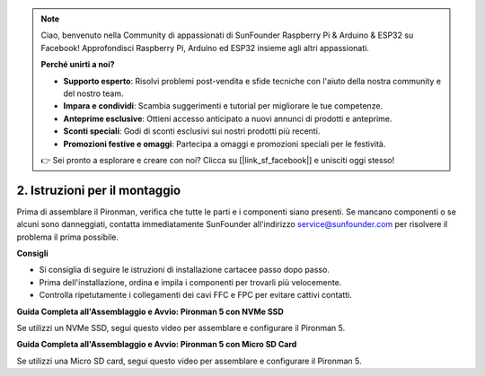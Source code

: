 .. note::

    Ciao, benvenuto nella Community di appassionati di SunFounder Raspberry Pi & Arduino & ESP32 su Facebook! Approfondisci Raspberry Pi, Arduino ed ESP32 insieme agli altri appassionati.

    **Perché unirti a noi?**

    - **Supporto esperto**: Risolvi problemi post-vendita e sfide tecniche con l'aiuto della nostra community e del nostro team.
    - **Impara e condividi**: Scambia suggerimenti e tutorial per migliorare le tue competenze.
    - **Anteprime esclusive**: Ottieni accesso anticipato a nuovi annunci di prodotti e anteprime.
    - **Sconti speciali**: Godi di sconti esclusivi sui nostri prodotti più recenti.
    - **Promozioni festive e omaggi**: Partecipa a omaggi e promozioni speciali per le festività.

    👉 Sei pronto a esplorare e creare con noi? Clicca su [|link_sf_facebook|] e unisciti oggi stesso!

.. _assembly_instructions:

2. Istruzioni per il montaggio
=============================================

Prima di assemblare il Pironman, verifica che tutte le parti e i componenti siano presenti. Se mancano componenti o se alcuni sono danneggiati, contatta immediatamente SunFounder all'indirizzo service@sunfounder.com per risolvere il problema il prima possibile.

**Consigli**

* Si consiglia di seguire le istruzioni di installazione cartacee passo dopo passo.
* Prima dell'installazione, ordina e impila i componenti per trovarli più velocemente.
* Controlla ripetutamente i collegamenti dei cavi FFC e FPC per evitare cattivi contatti.

.. * :download:`[PDF]Component List and Assembly of Pironman 5 <https://github.com/sunfounder/sf-pdf/raw/master/assembly_file/z0312V10-a0001127-pironman5.pdf>`

**Guida Completa all'Assemblaggio e Avvio: Pironman 5 con NVMe SSD**

Se utilizzi un NVMe SSD, segui questo video per assemblare e configurare il Pironman 5.

.. raw:: html

    <iframe width="700" height="500" src="https://www.youtube.com/embed/tCKTgAeWIjc?si=xbmsWGBvCWefX01T" title="YouTube video player" frameborder="0" allow="accelerometer; autoplay; clipboard-write; encrypted-media; gyroscope; picture-in-picture; web-share" referrerpolicy="strict-origin-when-cross-origin" allowfullscreen></iframe>

**Guida Completa all'Assemblaggio e Avvio: Pironman 5 con Micro SD Card**

Se utilizzi una Micro SD card, segui questo video per assemblare e configurare il Pironman 5.

.. raw:: html

    <iframe width="700" height="500" src="https://www.youtube.com/embed/-5rTwJ0oMVM?si=je5SaLccHzjjEhuD" title="YouTube video player" frameborder="0" allow="accelerometer; autoplay; clipboard-write; encrypted-media; gyroscope; picture-in-picture; web-share" referrerpolicy="strict-origin-when-cross-origin" allowfullscreen></iframe>

